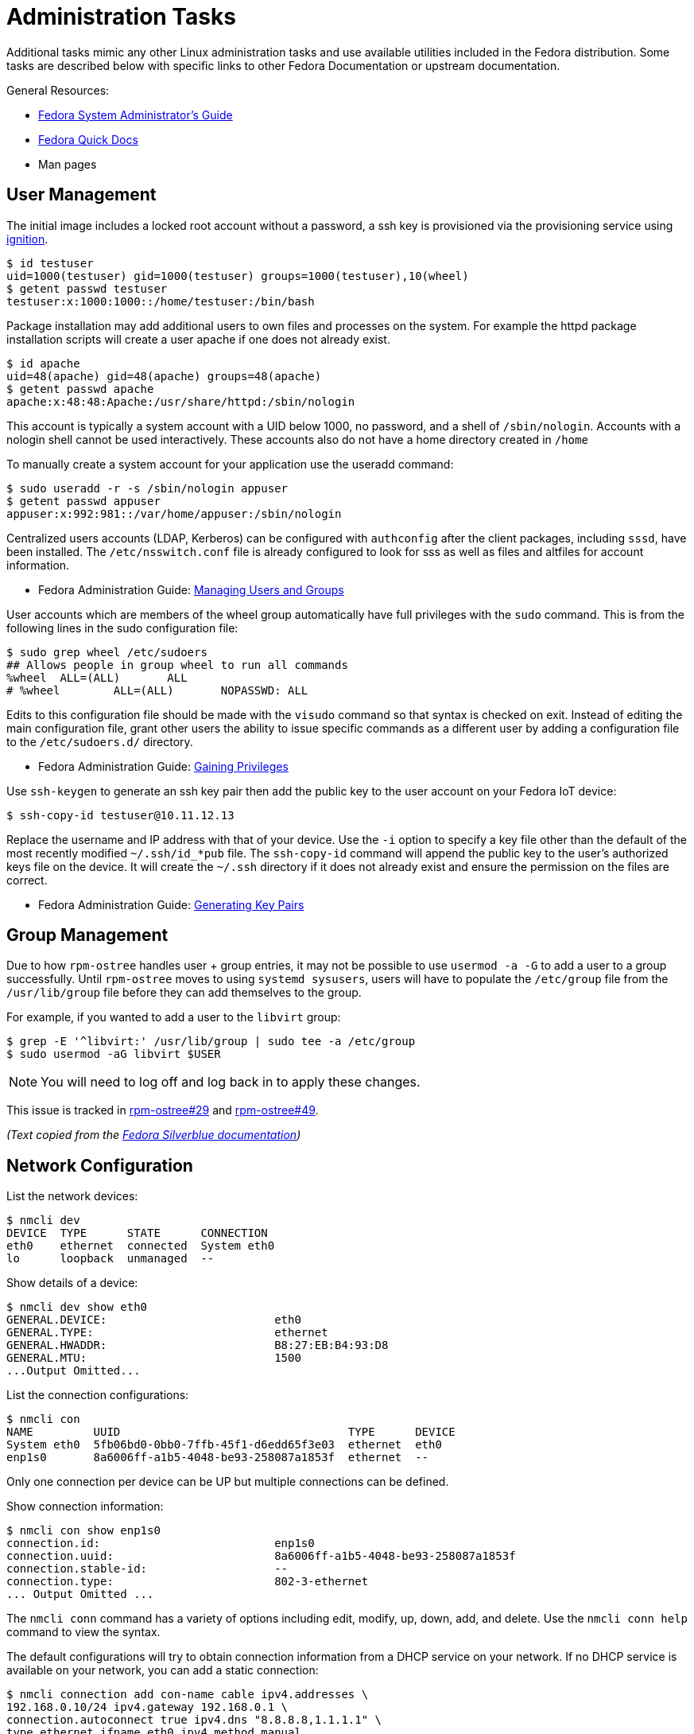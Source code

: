 = Administration Tasks

Additional tasks mimic any other Linux administration tasks and use available utilities included in the Fedora distribution.
Some tasks are described below with specific links to other Fedora Documentation or upstream documentation.

General Resources:

* https://docs.fedoraproject.org/en-US/fedora/latest/system-administrators-guide/[Fedora System Administrator’s Guide]
* https://docs.fedoraproject.org/en-US/quick-docs/[Fedora Quick Docs]
* Man pages

== User Management

The initial image includes a locked root account without a password, a ssh key is provisioned via the provisioning service using xref:ignition.adoc[ignition].

----
$ id testuser
uid=1000(testuser) gid=1000(testuser) groups=1000(testuser),10(wheel)
$ getent passwd testuser
testuser:x:1000:1000::/home/testuser:/bin/bash
----

Package installation may add additional users to own files and processes on the system.
For example the httpd package installation scripts will create a user apache if one does not already exist.

----
$ id apache
uid=48(apache) gid=48(apache) groups=48(apache)
$ getent passwd apache
apache:x:48:48:Apache:/usr/share/httpd:/sbin/nologin
----

This account is typically a system account with a UID below 1000, no password, and a shell of `/sbin/nologin`.
Accounts with a nologin shell cannot be used interactively.
These accounts also do not have a home directory created in `/home`

To manually create a system account for your application use the useradd command:

----
$ sudo useradd -r -s /sbin/nologin appuser
$ getent passwd appuser
appuser:x:992:981::/var/home/appuser:/sbin/nologin
----

Centralized users accounts (LDAP, Kerberos) can be configured with `authconfig` after the client packages, including `sssd`, have been installed.
The `/etc/nsswitch.conf` file is already configured to look for sss as well as files and altfiles for account information.

* Fedora Administration Guide:
  https://docs.fedoraproject.org/en-US/fedora/latest/system-administrators-guide/basic-system-configuration/Managing_Users_and_Groups/[Managing Users and Groups]

User accounts which are members of the wheel group automatically have full privileges with the `sudo` command.
This is from the following lines in the sudo configuration file:

----
$ sudo grep wheel /etc/sudoers
## Allows people in group wheel to run all commands
%wheel	ALL=(ALL)	ALL
# %wheel	ALL=(ALL)	NOPASSWD: ALL
----

Edits to this configuration file should be made with the `visudo` command so that syntax is checked on exit.
Instead of editing the main configuration file, grant other users the ability to issue specific commands as a different user by adding a configuration file to the `/etc/sudoers.d/` directory.

* Fedora Administration Guide:
  https://docs.fedoraproject.org/en-US/fedora/latest/system-administrators-guide/basic-system-configuration/Gaining_Privileges/[Gaining Privileges]

Use `ssh-keygen` to generate an ssh key pair then add the public key to the user account on your Fedora IoT device:

----
$ ssh-copy-id testuser@10.11.12.13
----

Replace the username and IP address with that of your device.
Use the `-i` option to specify a key file other than the default of the most recently modified `~/.ssh/id_*pub` file.
The `ssh-copy-id` command will append the public key to the user's authorized keys file on the device. It will create the `~/.ssh` directory if it does not already exist and ensure the permission on the files are correct.

* Fedora Administration Guide:
  https://docs.fedoraproject.org/en-US/fedora/latest/system-administrators-guide/infrastructure-services/OpenSSH/#s3-ssh-configuration-keypairs-generating[Generating Key Pairs]

== Group Management

Due to how `rpm-ostree` handles user + group entries, it may not be possible to use `usermod -a -G` to add a user to a group successfully.
Until `rpm-ostree` moves to using `systemd sysusers`, users will have to populate the `/etc/group` file from the `/usr/lib/group` file before they can add themselves to the group.

For example, if you wanted to add a user to the `libvirt` group:

 $ grep -E '^libvirt:' /usr/lib/group | sudo tee -a /etc/group
 $ sudo usermod -aG libvirt $USER

NOTE: You will need to log off and log back in to apply these changes.

This issue is tracked in https://github.com/coreos/rpm-ostree/issues/29[rpm-ostree#29] and https://github.com/coreos/rpm-ostree/issues/49[rpm-ostree#49].

_(Text copied from the https://docs.fedoraproject.org/en-US/fedora-silverblue/troubleshooting/#_unable_to_add_user_to_group[Fedora Silverblue documentation])_

== Network Configuration

List the network devices:

----
$ nmcli dev
DEVICE  TYPE      STATE      CONNECTION
eth0    ethernet  connected  System eth0
lo      loopback  unmanaged  --
----

Show details of a device:

----
$ nmcli dev show eth0
GENERAL.DEVICE:                         eth0
GENERAL.TYPE:                           ethernet
GENERAL.HWADDR:                         B8:27:EB:B4:93:D8
GENERAL.MTU:                            1500
...Output Omitted...
----

List the connection configurations:

----
$ nmcli con
NAME         UUID                                  TYPE      DEVICE
System eth0  5fb06bd0-0bb0-7ffb-45f1-d6edd65f3e03  ethernet  eth0
enp1s0       8a6006ff-a1b5-4048-be93-258087a1853f  ethernet  --
----

Only one connection per device can be UP but multiple connections can be defined.

Show connection information:

----
$ nmcli con show enp1s0
connection.id:                          enp1s0
connection.uuid:                        8a6006ff-a1b5-4048-be93-258087a1853f
connection.stable-id:                   --
connection.type:                        802-3-ethernet
... Output Omitted ...
----

The `nmcli conn` command has a variety of options including edit, modify, up, down, add, and delete.
Use the `nmcli conn help` command to view the syntax.

The default configurations will try to obtain connection information from a DHCP service on your network.
If no DHCP service is available on your network, you can add a static connection:

----
$ nmcli connection add con-name cable ipv4.addresses \
192.168.0.10/24 ipv4.gateway 192.168.0.1 \
connection.autoconnect true ipv4.dns "8.8.8.8,1.1.1.1" \
type ethernet ifname eth0 ipv4.method manual
----

Connect a device to a wifi SSID, prompting for the password:

----
$ sudo nmcli –ask device wifi connect SSID-Name
----

For more wifi options look at:

----
$ nmcli device wifi help
----

* Fedora Quick Docs:
  https://docs.fedoraproject.org/en-US/quick-docs/configuring-ip-networking-with-nmcli/[Configuring ip networking with nmcli]

== Securing remote access

The root account is locked by default with no password set.
The SSH daemon is configured with password authentication disabled for the root account and only allows access remotely if an ssh key has been added.

Disable remote ssh access for root by editing the following line in the  `/etc/ssh/sshd_config` file:

----
PermitRootLogin no
----

To disable password authentication for all users, edit `/etc/ssh/sshd_config` file and add the following:

----
PasswordAuthentication no
----

* For additional information, visit the Fedora Administration Guide:
  https://docs.fedoraproject.org/en-US/fedora/latest/system-administrators-guide/infrastructure-services/OpenSSH/[OpenSSH]

View the default firewall configuration:

----
$ sudo firewall-cmd --list-all
----

The `firewalld` services are different than `systemd` services.
To see what configuration a `firewalld` service includes use:

----
$ sudo firewall-cmd --info-service=mdns
mdns
  ports: 5353/udp
  protocols:
  source-ports:
  modules:
  destination: ipv4:224.0.0.251 ipv6:ff02::fb
----

Use the `--add-service` or `--add-port` options to open ports in the firewall:

----
$ sudo firewall-cmd --add-port=8080/tcp --add-port=8081/tcp --permanent
$ sudo firewall-cmd --reload
----

The `--permanent` option saves the setting to files so that they will be loaded the next time `firewalld` is loaded.
The `--reload` option reloads the configuration from the saved files.
If you add a port or service without the `--permanent` option, it will modify the runtime firewalld settings but it will not save your changes to survive a reboot of the system.

* Fedora Quick Docs:
  https://docs.fedoraproject.org/en-US/quick-docs/firewalld/[Using firewalld]

== Service Management

Services are managed by `systemd` and they can be started and enabled with `systemctl`.

The Fedora IoT image boots to a multi-user target by default.
----
$ systemctl get-default
multi-user.target
----

A small number of services are enabled:

----
$ systemctl list-unit-files  --state enabled
----

Package installation does not usually start or enable a service:

----
$ systemctl status httpd
● httpd.service - The Apache HTTP Server
   Loaded: loaded (/usr/lib/systemd/system/httpd.service; disabled; vendor preset: disabl>
   Active: inactive (dead)
     Docs: man:httpd.service(8)
----

The `--now` option allows you to start a service on the enable command:

----
$ sudo systemctl enable httpd --now
Created symlink /etc/systemd/system/multi-user.target.wants/httpd.service → /usr/lib/systemd/system/httpd.service.
----

* Fedora Administration Guide:
  https://docs.fedoraproject.org/en-US/fedora/latest/system-administrators-guide/infrastructure-services/Services_and_Daemons/[Services and Daemons]

== Viewing Logs

Log files are generally located in the `/var/log` directory.
System logs can be viewed and searched with `journalctl`.


* Fedora Administration Guide:
  https://docs.fedoraproject.org/en-US/fedora/latest/system-administrators-guide/monitoring-and-automation/Viewing_and_Managing_Log_Files/[Viewing and Managing Log Files]
* Fedora Quick Docs:
  https://docs.fedoraproject.org/en-US/quick-docs/viewing-logs/[Viewing logs in Fedora]

Accurate time and date stamps help find the correct event when troubleshooting or auditing.

* Fedora Administration Guide:
  https://docs.fedoraproject.org/en-US/fedora/latest/system-administrators-guide/basic-system-configuration/Configuring_the_Date_and_Time/[Configuring the Date and Time]
* Fedora Administration Guide:
  https://docs.fedoraproject.org/en-US/fedora/latest/system-administrators-guide/servers/Configuring_NTP_Using_the_chrony_Suite/[Configuring NTP Using the chrony Suite]

== Editing Kernel Command Line Arguments

Sometimes it's useful to be able to edit the kernel command line arguments, whether to add a serial console or some options for debugging.

View the current kernel command line:

----
$ sudo rpm-ostree kargs
----

Edit the kernel command line arguments with the default editor (the default for editor is vim) to adjust such as adding a serial console:

----
$ sudo rpm-ostree kargs --editor
----

Reboot the system:

----
$ sudo systemctl reboot
----

== Remote Administration with Ansible

The Fedora IoT image includes python3 and Ansible versions 2.5 and above have support for Python 3 (python 3.5 and above only).
To use Ansible to configure your Fedora IoT device, set the ansible_python_interpreter configuration option use the python3 binary `/usr/bin/python3`.
This is done with an inventory variable as described in the
https://docs.ansible.com/ansible/latest/reference_appendices/python_3_support.html[Ansible Python 3 Support^] documentation.

The https://docs.ansible.com/ansible/latest/user_guide/index.html[Ansible User Guide] covers how to work with Ansible.
Some useful https://docs.ansible.com/ansible/latest/user_guide/modules.html[modules] include:

* Networks: nmcli
* Users: user, authorized_key, htpasswd
* Packages, services and ports: yum_repository, service, firewalld
* Files and directories: file, copy, template, get_url, unarchive
* Interact with HTTP and HTTPS web services: uri
* System: timezone, reboot

There is a community supported module for rpm-ostree, https://docs.ansible.com/ansible/latest/collections/community/general/rpm_ostree_pkg_module.html#[community.general.rpm_ostree_pkg], which can be used to add and remove overlays.
You must install the community.general collection to use this module.

----
$ ansible-galaxy collection install community.general
----

Then the module can be used like so:

----
- name: install cockpit
  community.general.rpm_ostree_pkg:
    name:
    - cockpit
    - cockpit-podman
    - cockpit-storaged
    - cockpit-ostree
    state: present
  register: result

- name: reboot if new stuff was installed
  reboot:
    reboot_timeout: 300
  when: result.changed

- name: start and enable cockpit
  service:
    name: cockpit.socket
    state: started
    enabled: true

- name: allow cockpit through firewall
  firewalld:
    service: cockpit
    permanent: yes
    immediate: yes
    state: enabled
----
